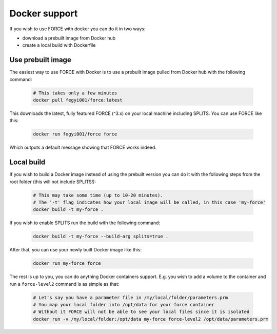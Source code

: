 .. _docker:

Docker support
==============

If you wish to use FORCE with docker you can do it in two ways: 

* download a prebuilt image from Docker hub
* create a local build with Dockerfile


Use prebuilt image
------------------

The easiest way to use FORCE with Docker is to use a prebuilt image pulled from Docker hub with the following command:

  .. code-block:: bash

    # This takes only a few minutes
    docker pull fegyi001/force:latest

This downloads the latest, fully featured FORCE (^3.x) on your local machine including SPLITS.
You can use FORCE like this:

  .. code-block:: bash

    docker run fegyi001/force force

Which outputs a default message showing that FORCE works indeed.


Local build
-----------

If you wish to build a Docker image instead of using the prebuilt version you can do it with the following steps from the root folder (this will not include SPLITS!):

  .. code-block:: bash

    # This may take some time (up to 10-20 minutes).
    # The '-t' flag indicates how your local image will be called, in this case 'my-force'
    docker build -t my-force .

If you wish to enable SPLITS run the build with the following command:

  .. code-block:: bash

    docker build -t my-force --build-arg splits=true .

After that, you can use your newly built Docker image like this:

  .. code-block:: bash

    docker run my-force force

The rest is up to you, you can do anything Docker containers support. E.g. you wish to add a volume to the container and run a ``force-level2`` command is as simple as that:

  .. code-block:: bash

    # Let's say you have a parameter file in /my/local/folder/parameters.prm
    # You map your local folder into /opt/data for your force container
    # Without it FORCE will not be able to see your local files since it is isolated
    docker run -v /my/local/folder:/opt/data my-force force-level2 /opt/data/parameters.prm